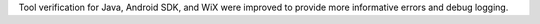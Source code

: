 Tool verification for Java, Android SDK, and WiX were improved to provide more informative errors and debug logging.
